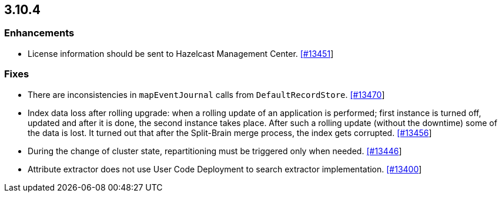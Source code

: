 
== 3.10.4


=== Enhancements

* License information should be sent to Hazelcast Management Center. https://github.com/hazelcast/hazelcast/pull/13451[[#13451]]

=== Fixes

* There are inconsistencies in `mapEventJournal` calls from `DefaultRecordStore`. https://github.com/hazelcast/hazelcast/pull/13470[[#13470]]
* Index data loss after rolling upgrade: when a rolling update of an application is performed; first instance is turned off, updated and after it is done, the second instance takes place. After such a rolling update (without the downtime) some of the data is lost. It turned out that after the Split-Brain merge process, the index gets corrupted. https://github.com/hazelcast/hazelcast/issues/13456[[#13456]]
* During the change of cluster state, repartitioning must be triggered only when needed. https://github.com/hazelcast/hazelcast/pull/13446[[#13446]]
* Attribute extractor does not use User Code Deployment to search extractor implementation. https://github.com/hazelcast/hazelcast/issues/13400[[#13400]]

